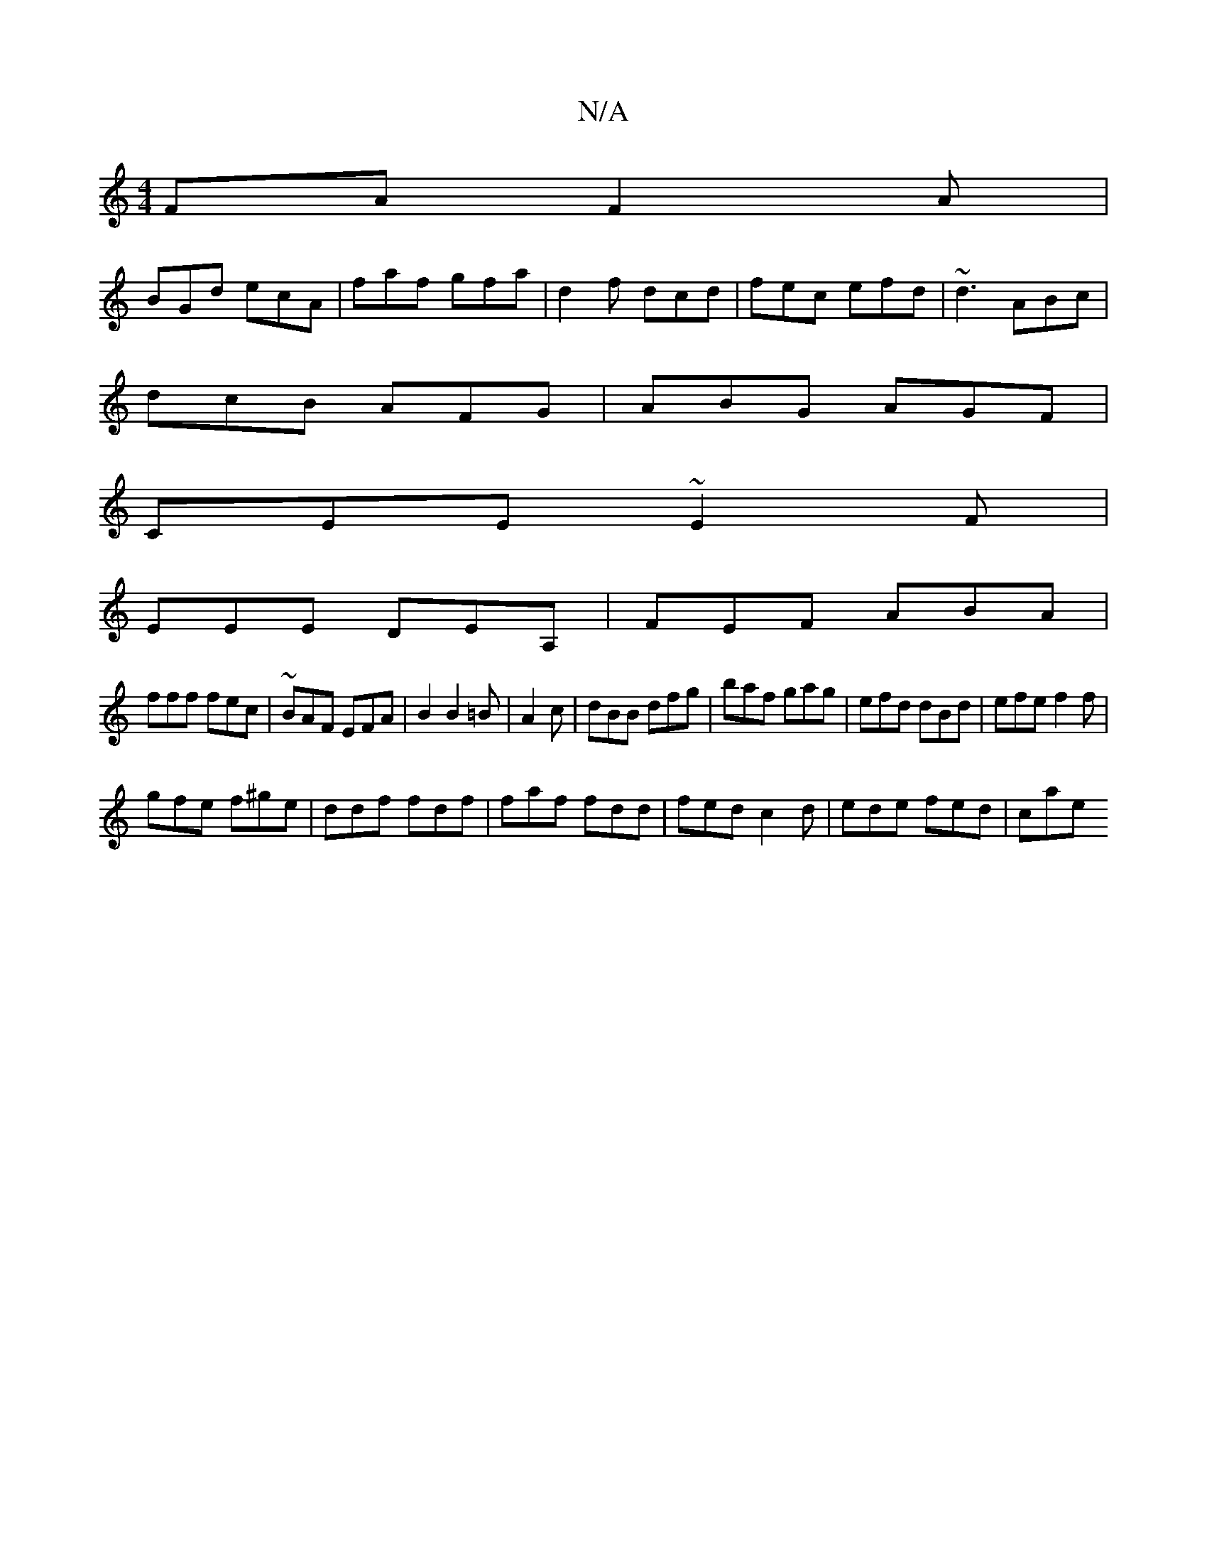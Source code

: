 X:1
T:N/A
M:4/4
R:N/A
K:Cmajor
FA F2A|
BGd ecA|faf gfa|d2 f dcd|fec efd|~d3 ABc|
dcB AFG|ABG AGF|
CEE ~E2F|
EEE DEA,|FEF ABA|
fff fec|~BAF EFA|B2B2=B|A2c|dBB dfg|baf gag|efd dBd|efe f2f|
gfe f^ge|ddf fdf|faf fdd|fed c2d|ede fed|cae